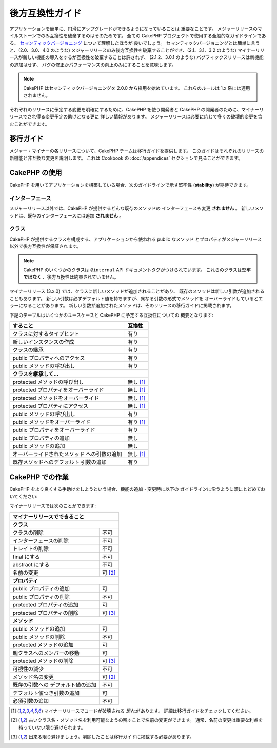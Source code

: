 後方互換性ガイド
################

アプリケーションを簡単に、円滑にアップグレードができるようになっていることは
重要なことです。
メジャーリリースのマイルストーンでのみ互換性を破棄するのはそのためです。
全ての CakePHP プロジェクトで使用する全般的なガイドラインである、
`セマンティックバージョニング <http://semver.org/>`_ について理解したほうが
良いでしょう。
セマンティックバージョニングとは簡単に言うと、(2.0、3.0、4.0 のような)
メジャーリリースのみ後方互換性を破棄することができ、(2.1、3.1、3.2 のような)
マイナーリリースが新しい機能の導入をするが互換性を破棄することは許されず、
(2.1.2、3.0.1 のような) バグフィックスリリースは新機能の追加はせず、
バグの修正かパフォーマンスの向上のみにすることを意味します。

.. note::

    CakePHP はセマンティックバージョニングを 2.0.0 から採用を始めています。
    これらのルールは 1.x 系には適用されません。

それぞれのリリースに予定する変更を明確にするために、CakePHP を使う開発者と
CakePHP の開発者のために、マイナーリリースでされ得る変更予定の助けとなる更に
詳しい情報があります。
メジャーリリースは必要に応じて多くの破壊的変更を含むことができます。

移行ガイド
==========

メジャー・マイナーの各リリースについて、CakePHP チームは移行ガイドを提供します。
このガイドはそれぞれのリリースの新機能と非互換な変更を説明します。
これは Cookbook の :doc:`/appendices` セクションで見ることができます。

CakePHP の使用
==============

CakePHP を用いてアプリケーションを構築している場合、次のガイドラインで示す堅牢性
(**stability**) が期待できます。

インターフェース
----------------

メジャーリリース以外では、CakePHP が提供するどんな既存のメソッドの
インターフェースも変更 **されません** 。
新しいメソッドは、既存のインターフェースには追加 **されません** 。

クラス
------

CakePHP が提供するクラスを構成する、アプリケーションから使われる public なメソッド
とプロパティがメジャーリリース以外で後方互換性が保証されます。

.. note::

    CakePHP のいくつかのクラスは ``@internal`` API ドキュメントタグがつけられています。
    これらのクラスは堅牢 **ではなく** 、後方互換性は約束されていません。

マイナーリリース (3.x.0) では、クラスに新しいメソッドが追加されることがあり、
既存のメソッドは新しい引数が追加されることもあります。
新しい引数は必ずデフォルト値を持ちますが、異なる引数の形式でメソッドを
オーバーライドしているとエラーになることがあります。
新しい引数が追加されたメソッドは、そのリリースの移行ガイドに掲載されます。

下記のテーブルはいくつかのユースケースと CakePHP に予定する互換性についての
概要となります:

+--------------------------------------+--------------------------+
| すること                             | 互換性                   |
+======================================+==========================+
| クラスに対するタイプヒント           | 有り                     |
+--------------------------------------+--------------------------+
| 新しいインスタンスの作成             | 有り                     |
+--------------------------------------+--------------------------+
| クラスの継承                         | 有り                     |
+--------------------------------------+--------------------------+
| public プロパティへのアクセス        | 有り                     |
+--------------------------------------+--------------------------+
| public メソッドの呼び出し            | 有り                     |
+--------------------------------------+--------------------------+
| **クラスを継承して...**                                         |
+--------------------------------------+--------------------------+
| protected メソッドの呼び出し         | 無し [1]_                |
+--------------------------------------+--------------------------+
| protected プロパティをオーバーライド | 無し [1]_                |
+--------------------------------------+--------------------------+
| protected メソッドをオーバーライド   | 無し [1]_                |
+--------------------------------------+--------------------------+
| protected プロパティにアクセス       | 無し [1]_                |
+--------------------------------------+--------------------------+
| public メソッドの呼び出し            | 有り                     |
+--------------------------------------+--------------------------+
| public メソッドをオーバーライド      | 有り [1]_                |
+--------------------------------------+--------------------------+
| public プロパティをオーバーライド    | 有り                     |
+--------------------------------------+--------------------------+
| public プロパティの追加              | 無し                     |
+--------------------------------------+--------------------------+
| public メソッドの追加                | 無し                     |
+--------------------------------------+--------------------------+
| オーバーライドされたメソッド         | 無し [1]_                |
| への引数の追加                       |                          |
+--------------------------------------+--------------------------+
| 既存メソッドへのデフォルト           | 有り                     |
| 引数の追加                           |                          |
+--------------------------------------+--------------------------+

CakePHP での作業
================

CakePHP をより良くする手助けをしようという場合、機能の追加・変更時に以下の
ガイドラインに沿うように頭にとどめておいてください:

マイナーリリースでは次のことができます:

+--------------------------------+--------------------------+
| マイナーリリースでできること                              |
+================================+==========================+
| **クラス**                                                |
+--------------------------------+--------------------------+
| クラスの削除                   | 不可                     |
+--------------------------------+--------------------------+
| インターフェースの削除         | 不可                     |
+--------------------------------+--------------------------+
| トレイトの削除                 | 不可                     |
+--------------------------------+--------------------------+
| final にする                   | 不可                     |
+--------------------------------+--------------------------+
| abstract にする                | 不可                     |
+--------------------------------+--------------------------+
| 名前の変更                     | 可  [2]_                 |
+--------------------------------+--------------------------+
| **プロパティ**                                            |
+--------------------------------+--------------------------+
| public プロパティの追加        | 可                       |
+--------------------------------+--------------------------+
| public プロパティの削除        | 不可                     |
+--------------------------------+--------------------------+
| protected プロパティの追加     | 可                       |
+--------------------------------+--------------------------+
| protected プロパティの削除     | 可 [3]_                  |
+--------------------------------+--------------------------+
| **メソッド**                                              |
+--------------------------------+--------------------------+
| public メソッドの追加          | 可                       |
+--------------------------------+--------------------------+
| public メソッドの削除          | 不可                     |
+--------------------------------+--------------------------+
| protected メソッドの追加       | 可                       |
+--------------------------------+--------------------------+
| 親クラスへのメンバーの移動     | 可                       |
+--------------------------------+--------------------------+
| protected メソッドの削除       | 可 [3]_                  |
+--------------------------------+--------------------------+
| 可視性の減少                   | 不可                     |
+--------------------------------+--------------------------+
| メソッド名の変更               | 可 [2]_                  |
+--------------------------------+--------------------------+
| 既存の引数への                 | 不可                     |
| デフォルト値の追加             |                          |
+--------------------------------+--------------------------+
| デフォルト値つき引数の追加     | 可                       |
+--------------------------------+--------------------------+
| 必須引数の追加                 | 不可                     |
+--------------------------------+--------------------------+


.. [1] マイナーリリースでコードが破壊される *恐れが* あります。
       詳細は移行ガイドをチェックしてください。
.. [2] 古いクラス名・メソッド名を利用可能なようの残すことで名前の変更ができます。
       通常、名前の変更は重要な利点を持っていない限り避けられます。
.. [3] 出来る限り避けましょう。削除したことは移行ガイドに掲載する必要があります。

